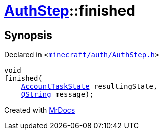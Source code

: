 [#AuthStep-finished]
= xref:AuthStep.adoc[AuthStep]::finished
:relfileprefix: ../
:mrdocs:


== Synopsis

Declared in `&lt;https://github.com/PrismLauncher/PrismLauncher/blob/develop/launcher/minecraft/auth/AuthStep.h#L40[minecraft&sol;auth&sol;AuthStep&period;h]&gt;`

[source,cpp,subs="verbatim,replacements,macros,-callouts"]
----
void
finished(
    xref:AccountTaskState.adoc[AccountTaskState] resultingState,
    xref:QString.adoc[QString] message);
----



[.small]#Created with https://www.mrdocs.com[MrDocs]#
